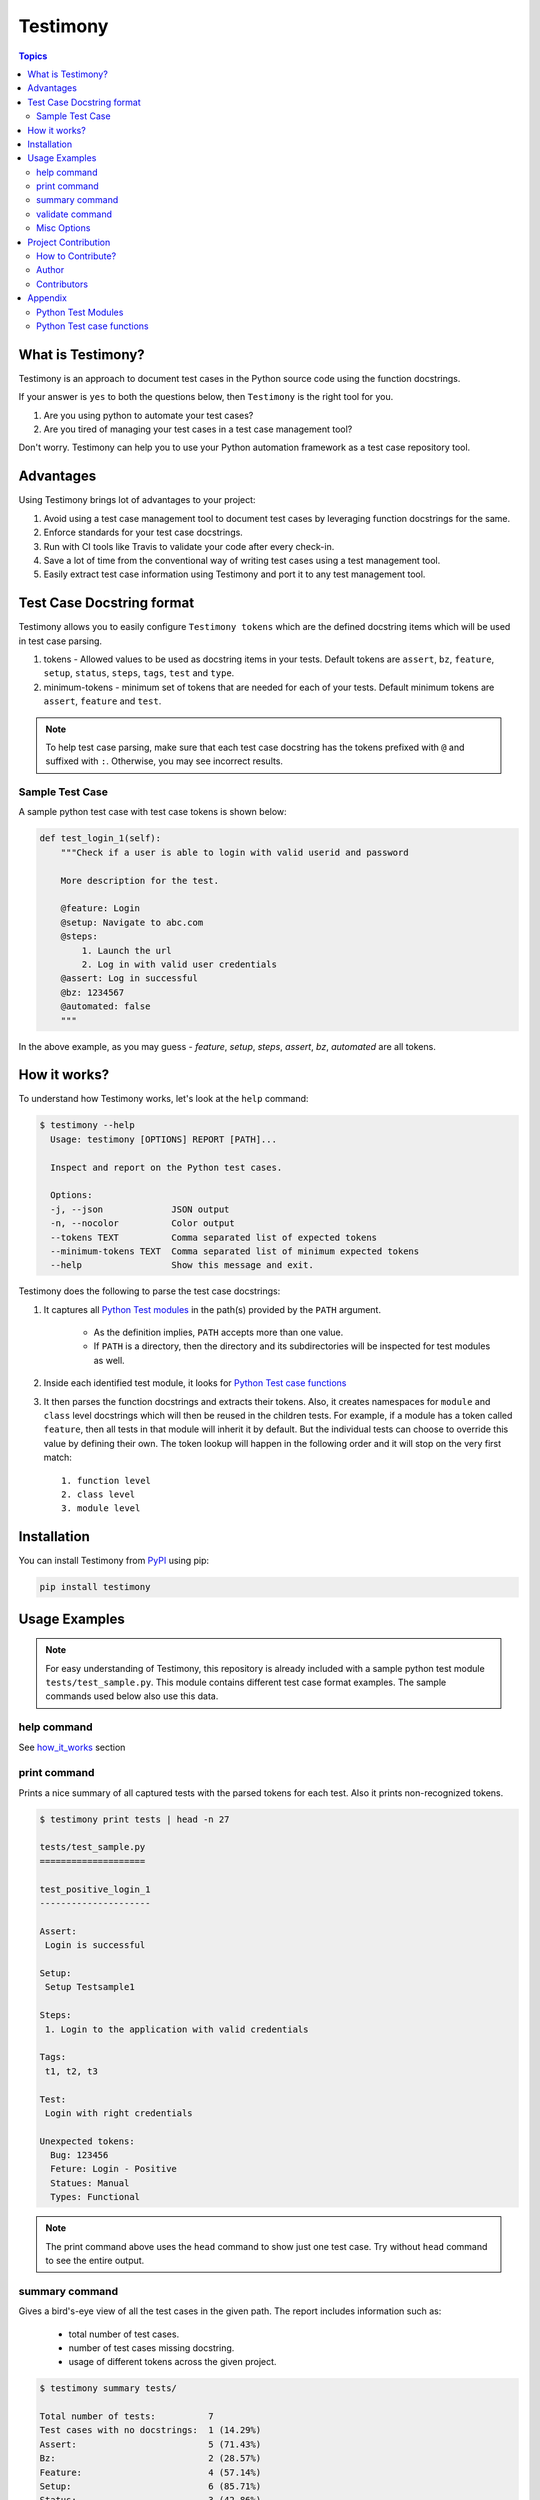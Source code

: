 Testimony
=========

.. contents:: Topics

.. _what_is_testimony:

What is Testimony?
``````````````````

Testimony is an approach to document test cases in the Python source code using
the function docstrings.

If your answer is ``yes`` to both the questions below, then ``Testimony`` is the
right tool for you.

1. Are you using python to automate your test cases?
2. Are you tired of managing your test cases in a test case management tool?
   
Don't worry.  Testimony can help you to use your Python automation framework as
a test case repository tool.

.. _advantages:

Advantages
``````````

Using Testimony brings lot of advantages to your project:

1. Avoid using a test case management tool to document test cases by leveraging
   function docstrings for the same.
2. Enforce standards for your test case docstrings.
3. Run with CI tools like Travis to validate your code after every check-in.
4. Save a lot of time from the conventional way of writing test cases using a
   test management tool.
5. Easily extract test case information using Testimony and port it to any test
   management tool.

.. _testcase_docstring_format:

Test Case Docstring format
``````````````````````````

Testimony allows you to easily configure ``Testimony tokens`` which are the
defined docstring items which will be used in test case parsing.

1. tokens - Allowed values to be used as docstring items in your tests.  Default
   tokens are ``assert``, ``bz``, ``feature``, ``setup``, ``status``, ``steps``,
   ``tags``, ``test`` and ``type``.
2. minimum-tokens - minimum set of tokens that are needed for each of your
   tests.  Default minimum tokens are ``assert``, ``feature`` and ``test``.

.. note::

  To help test case parsing, make sure that each test case docstring has the
  tokens prefixed with ``@`` and suffixed with ``:``.  Otherwise, you may see
  incorrect results.

.. _sample_testcase:

Sample Test Case
++++++++++++++++

A sample python test case with test case tokens is shown below:

.. code-block:: python

    def test_login_1(self):
        """Check if a user is able to login with valid userid and password

        More description for the test.

        @feature: Login
        @setup: Navigate to abc.com
        @steps:
            1. Launch the url
            2. Log in with valid user credentials
        @assert: Log in successful
        @bz: 1234567
        @automated: false
        """

In the above example, as you may guess - `feature`, `setup`, `steps`, `assert`,
`bz`, `automated` are all tokens.

.. _how_it_works:

How it works?
`````````````

To understand how Testimony works, let's look at the ``help`` command:

.. code-block:: bash

    $ testimony --help
      Usage: testimony [OPTIONS] REPORT [PATH]...

      Inspect and report on the Python test cases.

      Options:
      -j, --json             JSON output
      -n, --nocolor          Color output
      --tokens TEXT          Comma separated list of expected tokens
      --minimum-tokens TEXT  Comma separated list of minimum expected tokens
      --help                 Show this message and exit.

Testimony does the following to parse the test case docstrings:

1. It captures all `Python Test modules`_ in the path(s) provided by the
   ``PATH`` argument.

     - As the definition implies, ``PATH`` accepts more than one value.
     - If ``PATH`` is a directory, then the directory and its subdirectories
       will be inspected for test modules as well.

2. Inside each identified test module, it looks for `Python Test case
   functions`_
3. It then parses the function docstrings and extracts their tokens. Also, it
   creates namespaces for ``module`` and ``class`` level docstrings which will
   then be  reused in the children tests.  For example, if a module has a
   token called ``feature``, then all tests in that module will inherit it by
   default. But the individual tests can choose to override this value by
   defining their own. The token lookup will happen in the following order and
   it will stop on the very first match::

      1. function level
      2. class level
      3. module level

.. _installation:

Installation
````````````

You can install Testimony from `PyPI <https://pypi.python.org/pypi/testimony>`_
using pip:

.. code-block:: bash

    pip install testimony

.. _usage_examples:

Usage Examples
``````````````

.. note::

  For easy understanding of Testimony, this repository is already included with
  a sample python test module ``tests/test_sample.py``.  This module contains
  different test case format examples.  The sample commands used below also use
  this data.

.. _help_command:

help command
++++++++++++

See how_it_works_ section


.. _print_command:

print command
+++++++++++++

Prints a nice summary of all captured tests with the parsed tokens for each
test.  Also it prints non-recognized tokens.

.. code-block:: bash

    $ testimony print tests | head -n 27

    tests/test_sample.py
    ====================

    test_positive_login_1
    ---------------------

    Assert:
     Login is successful

    Setup:
     Setup Testsample1

    Steps:
     1. Login to the application with valid credentials

    Tags:
     t1, t2, t3

    Test:
     Login with right credentials

    Unexpected tokens:
      Bug: 123456
      Feture: Login - Positive
      Statues: Manual
      Types: Functional

.. note::
    The print command above uses the ``head`` command to show just one test
    case. Try without ``head`` command to see the entire output.

.. _summary_command:

summary command
+++++++++++++++

Gives a bird's-eye view of all the test cases in the given path.  The report
includes information such as:

  - total number of test cases.
  - number of test cases missing docstring.
  - usage of different tokens across the given project.

.. code-block:: bash

    $ testimony summary tests/

    Total number of tests:          7
    Test cases with no docstrings:  1 (14.29%)
    Assert:                         5 (71.43%)
    Bz:                             2 (28.57%)
    Feature:                        4 (57.14%)
    Setup:                          6 (85.71%)
    Status:                         3 (42.86%)
    Steps:                          6 (85.71%)
    Tags:                           4 (57.14%)
    Test:                           6 (85.71%)
    Type:                           1 (14.29%)


.. _validate_command:

validate command
++++++++++++++++

Validates all the test cases in the given path.  This helps ensure that all your
tests have the minimal set of tokens defined.  This command gives the required
information which will help you identify the issues pertaining to each
identified tests.

.. note::
    To make easier integration with CI tools like ``travis``, this command
    gives a non-zero return code when:

       - a test case is missing the docstring.
       - a test case is missing minimal set of tokens.
       - a test case has an unexpected token.

.. code-block:: bash

   $ testimony validate tests/

   tests/test_sample.py
   ====================

   test_positive_login_1
   ---------------------

   * Docstring should have at least assert, feature, test token(s)
   * Unexpected tokens:
     Bug: 123456
     Feture: Login - Positive
     Statues: Manual
     Types: Functional

   test_positive_login_2
   ---------------------

   * Missing docstring.
   * Docstring should have at least assert, feature, test token(s)

   test_negative_login_5
   ---------------------

   * Docstring should have at least assert, feature, test token(s)

   Total number of tests: 7
   Total number of invalid docstrings: 3 (42.86%)
   Test cases with no docstrings: 1 (14.29%)
   Test cases missing minimal docstrings: 3 (42.86%)
   Test cases with invalid tags: 1 (14.29%)

.. _misc_options:

Misc Options
++++++++++++

1. ``--json`` - a json output is provided when this option is specified.
2. ``--no-color`` - a colored output is provided by default when the 
   ``termcolor`` package is installed.  This can be disabled by specifying this
   option.

.. _project_contribution:

Project Contribution
````````````````````

.. _how_to_contribute:

How to Contribute?
++++++++++++++++++

1. Fork the repository on GitHub and make your changes
2. Test your changes
3. Send a pull request
4. Watch for the Travis update on the PR as it runs ``flake8``
5. The PR will be merged after 2 ACKs

.. _author:

Author
++++++

This software is developed by `Suresh Thirugn <https://github.com/sthirugn/>`_

.. _contributors:

Contributors
++++++++++++

| `Og Maciel <https://github.com/omaciel/>`_
| `Corey Welton <https://github.com/cswiii/>`_
| `Elyézer Rezende <https://github.com/elyezer/>`_

.. _appendix:

Appendix
````````

.. _python_test_modules:

Python Test Modules
+++++++++++++++++++

All files which match the following criteria:

- file names start with ``test_``
- file extension matches ``.py``

.. _python_testcase_functions:

Python Test case functions
++++++++++++++++++++++++++

Python functions whose names start with ``test_``

.. _pypi_testimony: https://pypi.python.org/pypi/testimony
